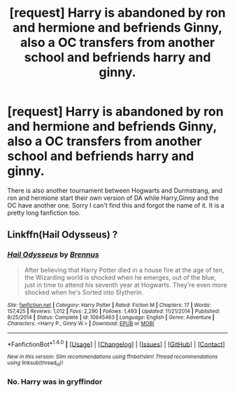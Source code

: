 #+TITLE: [request] Harry is abandoned by ron and hermione and befriends Ginny, also a OC transfers from another school and befriends harry and ginny.

* [request] Harry is abandoned by ron and hermione and befriends Ginny, also a OC transfers from another school and befriends harry and ginny.
:PROPERTIES:
:Author: ClarityLeft
:Score: 1
:DateUnix: 1504533328.0
:DateShort: 2017-Sep-04
:FlairText: Fic Search
:END:
There is also another tournament between Hogwarts and Durmstrang, and ron and hermione start their own version of DA while Harry,Ginny and the OC have another one. Sorry I can't find this and forgot the name of it. It is a pretty long fanfiction too.


** Linkffn(Hail Odysseus) ?
:PROPERTIES:
:Author: Arch0wnz
:Score: 1
:DateUnix: 1504545493.0
:DateShort: 2017-Sep-04
:END:

*** [[http://www.fanfiction.net/s/10645463/1/][*/Hail Odysseus/*]] by [[https://www.fanfiction.net/u/4577618/Brennus][/Brennus/]]

#+begin_quote
  After believing that Harry Potter died in a house fire at the age of ten, the Wizarding world is shocked when he emerges, out of the blue, just in time to attend his seventh year at Hogwarts. They're even more shocked when he's Sorted into Slytherin.
#+end_quote

^{/Site/: [[http://www.fanfiction.net/][fanfiction.net]] *|* /Category/: Harry Potter *|* /Rated/: Fiction M *|* /Chapters/: 17 *|* /Words/: 157,425 *|* /Reviews/: 1,012 *|* /Favs/: 2,290 *|* /Follows/: 1,493 *|* /Updated/: 11/21/2014 *|* /Published/: 8/25/2014 *|* /Status/: Complete *|* /id/: 10645463 *|* /Language/: English *|* /Genre/: Adventure *|* /Characters/: <Harry P., Ginny W.> *|* /Download/: [[http://www.ff2ebook.com/old/ffn-bot/index.php?id=10645463&source=ff&filetype=epub][EPUB]] or [[http://www.ff2ebook.com/old/ffn-bot/index.php?id=10645463&source=ff&filetype=mobi][MOBI]]}

--------------

*FanfictionBot*^{1.4.0} *|* [[[https://github.com/tusing/reddit-ffn-bot/wiki/Usage][Usage]]] | [[[https://github.com/tusing/reddit-ffn-bot/wiki/Changelog][Changelog]]] | [[[https://github.com/tusing/reddit-ffn-bot/issues/][Issues]]] | [[[https://github.com/tusing/reddit-ffn-bot/][GitHub]]] | [[[https://www.reddit.com/message/compose?to=tusing][Contact]]]

^{/New in this version: Slim recommendations using/ ffnbot!slim! /Thread recommendations using/ linksub(thread_id)!}
:PROPERTIES:
:Author: FanfictionBot
:Score: 1
:DateUnix: 1504545496.0
:DateShort: 2017-Sep-04
:END:


*** No. Harry was in gryffindor
:PROPERTIES:
:Author: ClarityLeft
:Score: 0
:DateUnix: 1504658699.0
:DateShort: 2017-Sep-06
:END:
